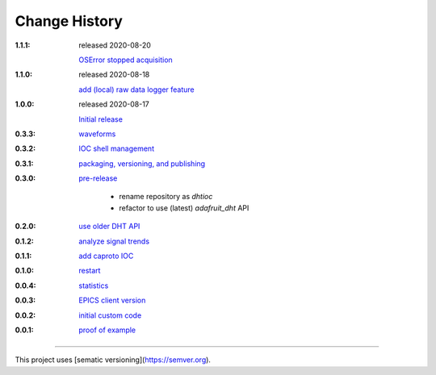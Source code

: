 ..
  This file describes user-visible changes between the versions.

Change History
##############

:1.1.1: released 2020-08-20

    `OSError stopped acquisition
    <https://github.com/prjemian/dhtioc/issues/40>`_

:1.1.0: released 2020-08-18

    `add (local) raw data logger feature
    <https://github.com/prjemian/dhtioc/issues/38>`_

:1.0.0: released 2020-08-17

    `Initial release
    <https://github.com/prjemian/rpi_dht_epics/releases/tag.1.0.0>`_

:0.3.3:

    `waveforms
    <https://github.com/prjemian/rpi_dht_epics/releases/tag.0.3.3>`_

:0.3.2:

    `IOC shell management
    <https://github.com/prjemian/rpi_dht_epics/releases/tag.0.3.2>`_

:0.3.1:

    `packaging, versioning, and publishing
    <https://github.com/prjemian/rpi_dht_epics/releases/tag.0.3.1>`_

:0.3.0:

    `pre-release
    <https://github.com/prjemian/rpi_dht_epics/releases/tag.0.3.0>`_

        * rename repository as *dhtioc*
        * refactor to use (latest) *adafruit_dht* API

:0.2.0:

    `use older DHT API
    <https://github.com/prjemian/rpi_dht_epics/releases/tag/0.2.0>`_

:0.1.2:

    `analyze signal trends
    <https://github.com/prjemian/rpi_dht_epics/releases/tag/0.1.2>`_

:0.1.1:

    `add caproto IOC
    <https://github.com/prjemian/rpi_dht_epics/releases/tag/0.1.1>`_

:0.1.0:

    `restart
    <https://github.com/prjemian/rpi_dht_epics/releases/tag/0.1.0>`_

:0.0.4:

    `statistics
    <https://github.com/prjemian/rpi_dht_epics/releases/tag/0.0.4>`_

:0.0.3:

    `EPICS client version
    <https://github.com/prjemian/rpi_dht_epics/releases/tag/0.0.3>`_

:0.0.2:

    `initial custom code
    <https://github.com/prjemian/rpi_dht_epics/releases/tag/0.0.2>`_

:0.0.1:

    `proof of example
    <https://github.com/prjemian/rpi_dht_epics/releases/tag/0.0.1>`_

----------

This project uses [sematic versioning](https://semver.org).
